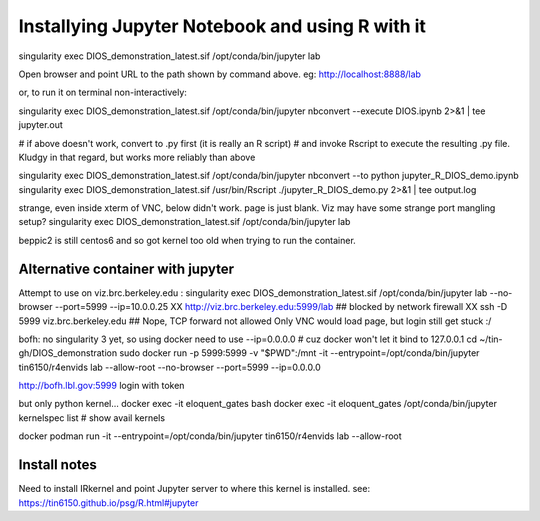 

Installying Jupyter Notebook and using R with it
================================================

singularity exec DIOS_demonstration_latest.sif /opt/conda/bin/jupyter lab 

Open browser and point URL to the path shown by command above.
eg: http://localhost:8888/lab 

or, to run it on terminal non-interactively:

singularity exec DIOS_demonstration_latest.sif /opt/conda/bin/jupyter nbconvert --execute DIOS.ipynb  2>&1 | tee jupyter.out

# if above doesn't work, convert to .py first (it is really an R script)
# and invoke Rscript to execute the resulting .py file.  Kludgy in that regard, but works more reliably than above

singularity exec DIOS_demonstration_latest.sif /opt/conda/bin/jupyter nbconvert --to python jupyter_R_DIOS_demo.ipynb
singularity exec DIOS_demonstration_latest.sif /usr/bin/Rscript  ./jupyter_R_DIOS_demo.py  2>&1 | tee output.log

strange, even inside xterm of VNC, below didn't work.  page is just blank.  Viz may have some strange port mangling setup?
singularity exec DIOS_demonstration_latest.sif /opt/conda/bin/jupyter lab 

beppic2 is still centos6 and so got kernel too old when trying to run the container.

Alternative container with jupyter
----------------------------------

Attempt to use on viz.brc.berkeley.edu :
singularity exec DIOS_demonstration_latest.sif /opt/conda/bin/jupyter lab --no-browser --port=5999 --ip=10.0.0.25
XX http://viz.brc.berkeley.edu:5999/lab ## blocked by network firewall
XX ssh -D 5999 viz.brc.berkeley.edu  ## Nope, TCP forward not allowed 
Only VNC would load page, but login still get stuck :/



bofh:
no singularity 3 yet, so using docker
need to use --ip=0.0.0.0 # cuz docker won't let it bind to 127.0.0.1
cd  ~/tin-gh/DIOS_demonstration
sudo docker run -p 5999:5999 -v "$PWD":/mnt -it --entrypoint=/opt/conda/bin/jupyter  tin6150/r4envids lab --allow-root  --no-browser --port=5999 --ip=0.0.0.0

http://bofh.lbl.gov:5999
login with token 

but only python kernel... 
docker exec -it eloquent_gates bash
docker exec -it eloquent_gates /opt/conda/bin/jupyter  kernelspec list   # show avail kernels


docker 
podman run  -it --entrypoint=/opt/conda/bin/jupyter  tin6150/r4envids lab --allow-root 



Install notes
-------------

Need to install IRkernel and point Jupyter server to where this kernel is installed.
see: https://tin6150.github.io/psg/R.html#jupyter
